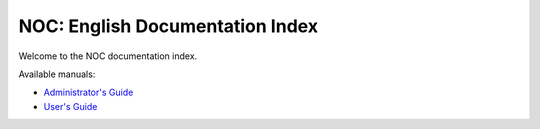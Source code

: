 ********************************
NOC: English Documentation Index
********************************

Welcome to the NOC documentation index.

Available manuals:

* `Administrator's Guide <../ag/html/index.html>`_
* `User's Guide <../ug/html/index.html>`_
